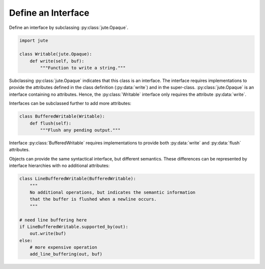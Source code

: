 Define an Interface
===================

Define an interface by subclassing :py:class:`jute.Opaque`.

.. code-block:: python

    import jute

    class Writable(jute.Opaque):
        def write(self, buf):
            """Function to write a string."""

Subclassing :py:class:`jute.Opaque` indicates that this class is an interface.
The interface requires implementations to provide the attributes defined in the class definition (:py:data:`write`) and in the super-class.
:py:class:`jute.Opaque` is an interface containing no attributes.
Hence, the :py:class:`Writable` interface only requires the attribute :py:data:`write`.

Interfaces can be subclassed further to add more attributes:

.. code-block:: python

    class BufferedWritable(Writable):
        def flush(self):
            """Flush any pending output."""

Interface :py:class:`BufferedWritable` requires implementations to provide both :py:data:`write` and :py:data:`flush` attributes.

Objects can provide the same syntactical interface, but different semantics.
These differences can be represented by interface hierarchies with no
additional attributes:

.. code-block:: python

    class LineBufferedWritable(BufferedWritable):
        """
        No additional operations, but indicates the semantic information
        that the buffer is flushed when a newline occurs.
        """

    # need line buffering here
    if LineBufferedWritable.supported_by(out):
        out.write(buf)
    else:
        # more expensive operation
        add_line_buffering(out, buf)
